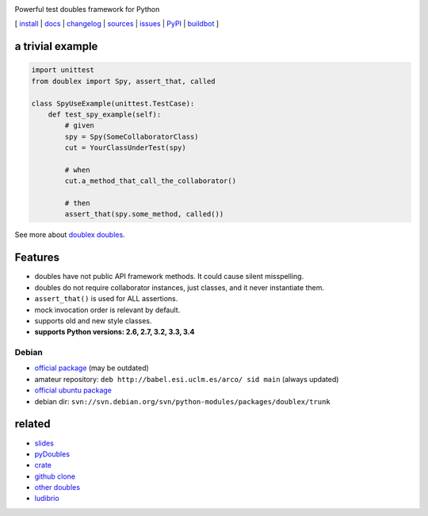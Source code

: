 .. image:: https://pypip.in/v/doublex/badge.png
    :target: https://crate.io/packages/doublex/
    :alt: Latest PyPI version

.. image:: https://pypip.in/d/doublex/badge.png
    :target: https://crate.io/packages/doublex/
    :alt: Number of PyPI downloads

.. image:: https://travis-ci.org/davidvilla/python-doublex.svg?branch=master
    :target: https://travis-ci.org/davidvilla/python-doublex
    :alt: Travis CI status

.. image:: https://pypip.in/py_versions/doublex/badge.png
    :target: https://crate.io/packages/doublex/
    :alt: Number of PyPI downloads

.. image:: https://pypip.in/py_versions/doublex/badge.svg
    :target: https://crate.io/packages/doublex/
    :alt: Supported Python versions

.. image:: https://pypip.in/license/doublex/badge.svg
    :target: https://pypi.python.org/pypi/doublex/
    :alt: License

Powerful test doubles framework for Python


[
`install   <http://python-doublex.readthedocs.org/en/latest/install.html>`_ |
`docs      <http://python-doublex.readthedocs.org/>`_ |
`changelog <http://python-doublex.readthedocs.org/en/latest/release-notes.html>`_ |
`sources   <https://bitbucket.org/DavidVilla/python-doublex>`_ |
`issues    <https://bitbucket.org/DavidVilla/python-doublex/issues>`_ |
`PyPI      <http://pypi.python.org/pypi/doublex>`_ |
`buildbot  <http://fowler.esi.uclm.es:8010/builders/doublex>`_
]


a trivial example
-----------------

.. sourcecode:: python

   import unittest
   from doublex import Spy, assert_that, called

   class SpyUseExample(unittest.TestCase):
       def test_spy_example(self):
           # given
           spy = Spy(SomeCollaboratorClass)
           cut = YourClassUnderTest(spy)

           # when
           cut.a_method_that_call_the_collaborator()

           # then
           assert_that(spy.some_method, called())

See more about `doublex doubles <http://python-doublex.readthedocs.org/en/latest/reference.html#doubles>`_.


Features
--------

* doubles have not public API framework methods. It could cause silent misspelling.
* doubles do not require collaborator instances, just classes, and it never instantiate them.
* ``assert_that()`` is used for ALL assertions.
* mock invocation order is relevant by default.
* supports old and new style classes.
* **supports Python versions: 2.6, 2.7, 3.2, 3.3, 3.4**


Debian
^^^^^^

* `official package <http://packages.debian.org/source/sid/doublex>`_ (may be outdated)
* amateur repository: ``deb http://babel.esi.uclm.es/arco/ sid main`` (always updated)
* `official ubuntu package  <https://launchpad.net/ubuntu/+source/doublex>`_
* debian dir: ``svn://svn.debian.org/svn/python-modules/packages/doublex/trunk``


related
-------

* `slides           <http://arco.esi.uclm.es/~david.villa/python-doublex/slides>`_
* `pyDoubles        <http://python-doublex.readthedocs.org/en/latest/pyDoubles.html>`_
* `crate            <https://crate.io/packages/doublex/>`_
* `github clone     <https://github.com/davidvilla/python-doublex>`_
* `other doubles    <http://garybernhardt.github.io/python-mock-comparison/>`_
* `ludibrio        <https://pypi.python.org/pypi/ludibrio>`_


.. Local Variables:
..  coding: utf-8
..  mode: rst
..  mode: flyspell
..  ispell-local-dictionary: "american"
..  fill-columnd: 90
.. End: